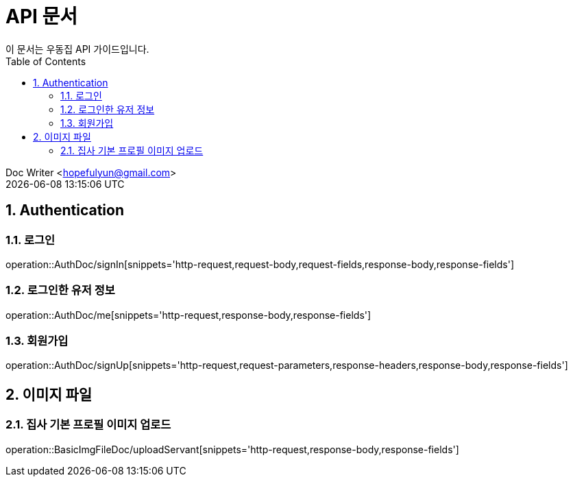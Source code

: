 = API 문서
이 문서는 우동집 API 가이드입니다. 
:toc: left
:toclevels: 2
:sectnums:
:sectnumlevels: 2

Doc Writer <hopefulyun@gmail.com> +
{docdatetime}

== Authentication
=== 로그인
operation::AuthDoc/signIn[snippets='http-request,request-body,request-fields,response-body,response-fields']

=== 로그인한 유저 정보
operation::AuthDoc/me[snippets='http-request,response-body,response-fields']

=== 회원가입
operation::AuthDoc/signUp[snippets='http-request,request-parameters,response-headers,response-body,response-fields']

== 이미지 파일
=== 집사 기본 프로필 이미지 업로드
operation::BasicImgFileDoc/uploadServant[snippets='http-request,response-body,response-fields']
